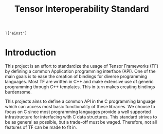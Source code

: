 #+title: Tensor Interoperability Standard

#+begin_src c++
T["einst"]
#+end_src

* Introduction

  This project is an effort to standardize the usage of Tensor Frameworks (TF)
  by defining a common Application programming interface (API).
  One of the main goals is to ease the creation of bindings for diverse
  programming languages. Most TF are written in C++ and make extensive use
  of generic programming through C++ templates. This in turn makes creating
  bindings burdensome.

  This projects aims to define a common API in the C programming language
  which can access most basic functionality of these libraries. We choose
  to focus on C since most programming languages provide a well supported infrastructure
  for interfacing with C data structures.
  This standard strives to be as general as possible, but a trade-off
  must be waged. Therefore, not all features of TF can be made to fit in.
